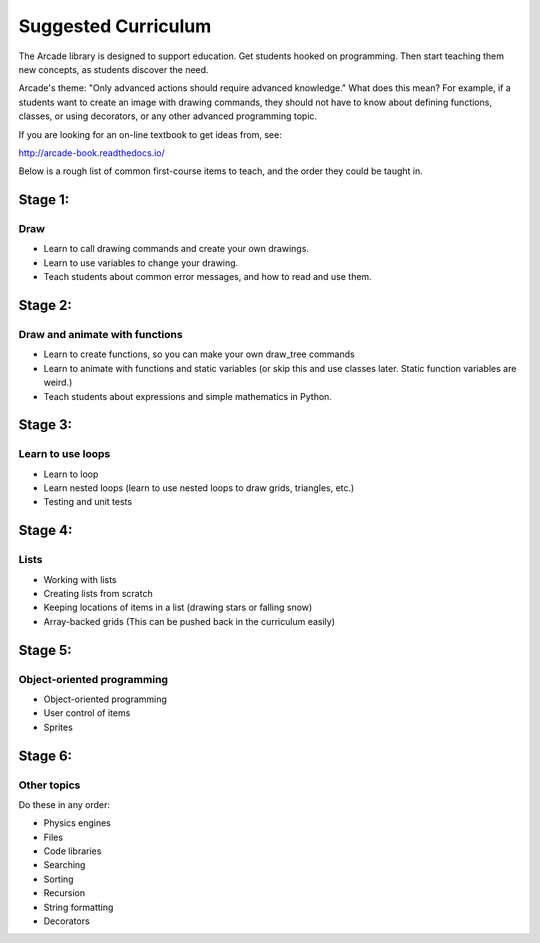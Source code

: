 .. _suggested-curriculum:

Suggested Curriculum
====================

The Arcade library is designed to support education.
Get students hooked on programming.
Then start teaching them new concepts, as students
discover the need.

Arcade's theme: "Only advanced actions should require advanced knowledge."
What does this mean? For example, if a students want to create an image
with drawing commands, they should
not have to know about defining functions, classes, or using decorators,
or any other advanced programming topic.

If you are looking for an on-line textbook to get ideas from, see:

http://arcade-book.readthedocs.io/

Below is a rough list of common first-course items to teach,
and the order they could be taught in.

Stage 1:
--------

Draw
^^^^

* Learn to call drawing commands and create your own drawings.
* Learn to use variables to change your drawing.
* Teach students about common error messages, and how to read
  and use them.


Stage 2:
--------

Draw and animate with functions
^^^^^^^^^^^^^^^^^^^^^^^^^^^^^^^

* Learn to create functions, so you can make your own draw_tree commands
* Learn to animate with functions and static variables
  (or skip this and use classes later. Static function variables are weird.)
* Teach students about expressions and simple mathematics in Python.

Stage 3:
--------

Learn to use loops
^^^^^^^^^^^^^^^^^^

* Learn to loop
* Learn nested loops (learn to use nested loops to draw grids, triangles, etc.)
* Testing and unit tests

Stage 4:
--------

Lists
^^^^^

* Working with lists
* Creating lists from scratch
* Keeping locations of items in a list (drawing stars or falling snow)
* Array-backed grids (This can be pushed back in the curriculum easily)

Stage 5:
--------

Object-oriented programming
^^^^^^^^^^^^^^^^^^^^^^^^^^^

* Object-oriented programming
* User control of items
* Sprites

Stage 6:
--------

Other topics
^^^^^^^^^^^^

Do these in any order:

* Physics engines
* Files
* Code libraries
* Searching
* Sorting
* Recursion
* String formatting
* Decorators
